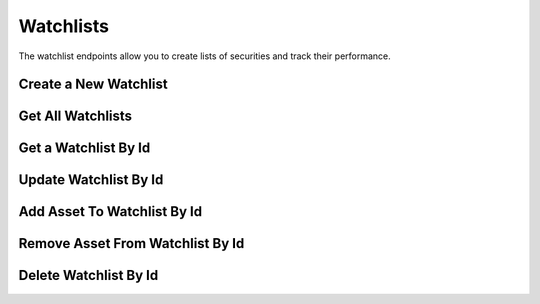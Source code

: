 ==========
Watchlists
==========


The watchlist endpoints allow you to create lists of securities and track their performance.


Create a New Watchlist
----------------------

.. automethod:: alpaca.trading.client.TradingClient.create_watchlist


Get All Watchlists
------------------

.. automethod:: alpaca.trading.client.TradingClient.get_watchlists


Get a Watchlist By Id
---------------------

.. automethod:: alpaca.trading.client.TradingClient.get_watchlist_by_id


Update Watchlist By Id
----------------------

.. automethod:: alpaca.trading.client.TradingClient.update_watchlist_by_id


Add Asset To Watchlist By Id
----------------------------

.. automethod:: alpaca.trading.client.TradingClient.add_asset_to_watchlist_by_id


Remove Asset From Watchlist By Id
---------------------------------

.. automethod:: alpaca.trading.client.TradingClient.remove_asset_from_watchlist_by_id


Delete Watchlist By Id
----------------------

.. automethod:: alpaca.trading.client.TradingClient.delete_watchlist_by_id
